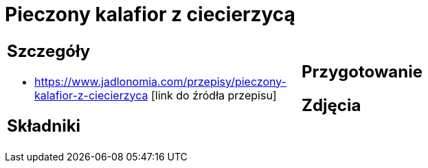 = Pieczony kalafior z ciecierzycą

[cols=".<a,.<a"]
[frame=none]
[grid=none]
|===
|
== Szczegóły
* https://www.jadlonomia.com/przepisy/pieczony-kalafior-z-ciecierzyca [link do źródła przepisu]

== Składniki

|
== Przygotowanie

== Zdjęcia
|===
